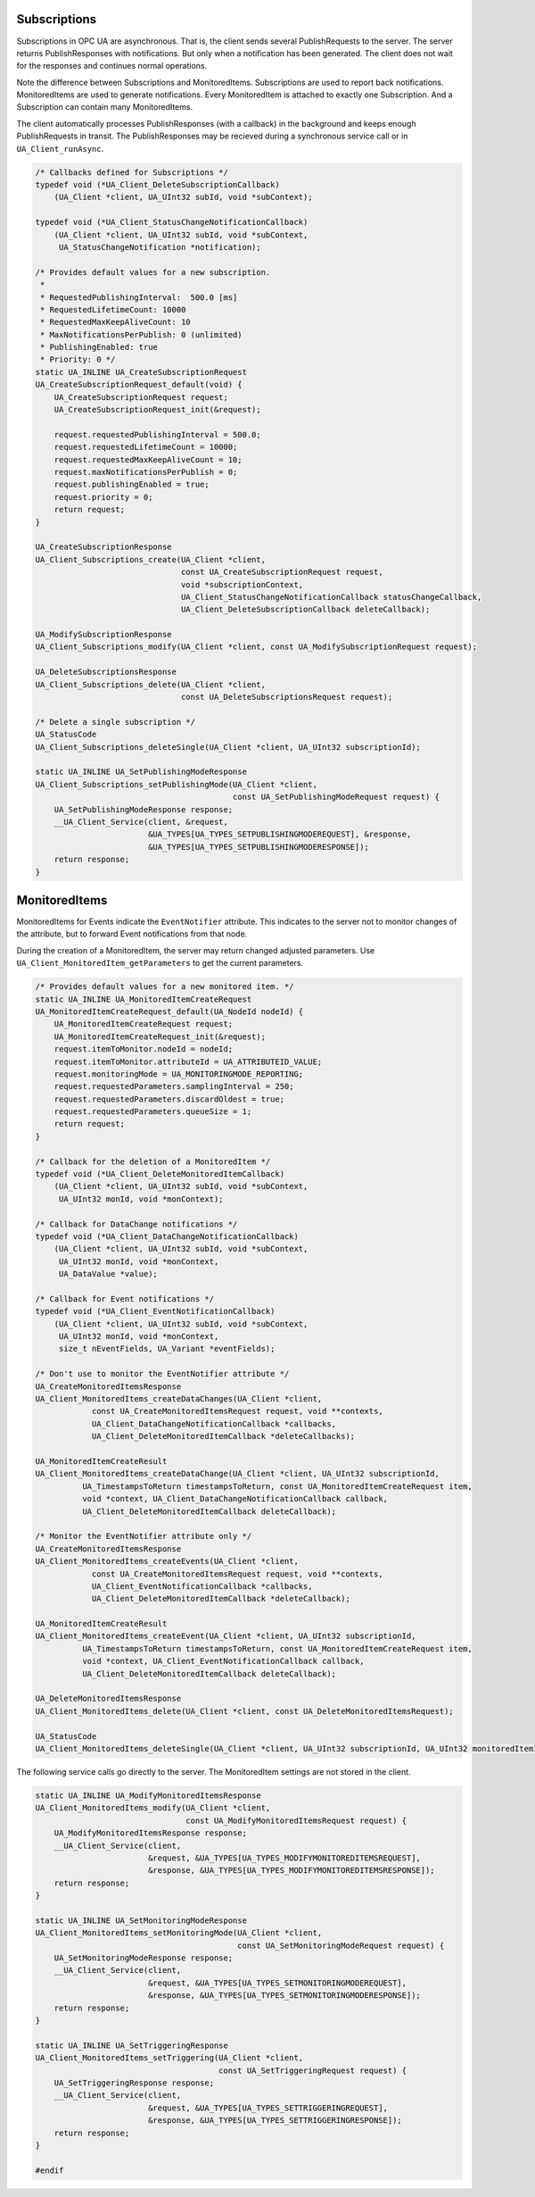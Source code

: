 .. _client-subscriptions:

Subscriptions
-------------

Subscriptions in OPC UA are asynchronous. That is, the client sends several
PublishRequests to the server. The server returns PublishResponses with
notifications. But only when a notification has been generated. The client
does not wait for the responses and continues normal operations.

Note the difference between Subscriptions and MonitoredItems. Subscriptions
are used to report back notifications. MonitoredItems are used to generate
notifications. Every MonitoredItem is attached to exactly one Subscription.
And a Subscription can contain many MonitoredItems.

The client automatically processes PublishResponses (with a callback) in the
background and keeps enough PublishRequests in transit. The PublishResponses
may be recieved during a synchronous service call or in
``UA_Client_runAsync``.

.. code-block:: c

   
   /* Callbacks defined for Subscriptions */
   typedef void (*UA_Client_DeleteSubscriptionCallback)
       (UA_Client *client, UA_UInt32 subId, void *subContext);
   
   typedef void (*UA_Client_StatusChangeNotificationCallback)
       (UA_Client *client, UA_UInt32 subId, void *subContext,
        UA_StatusChangeNotification *notification);
   
   /* Provides default values for a new subscription.
    *
    * RequestedPublishingInterval:  500.0 [ms]
    * RequestedLifetimeCount: 10000
    * RequestedMaxKeepAliveCount: 10
    * MaxNotificationsPerPublish: 0 (unlimited)
    * PublishingEnabled: true
    * Priority: 0 */
   static UA_INLINE UA_CreateSubscriptionRequest
   UA_CreateSubscriptionRequest_default(void) {
       UA_CreateSubscriptionRequest request;
       UA_CreateSubscriptionRequest_init(&request);
   
       request.requestedPublishingInterval = 500.0;
       request.requestedLifetimeCount = 10000;
       request.requestedMaxKeepAliveCount = 10;
       request.maxNotificationsPerPublish = 0;
       request.publishingEnabled = true;
       request.priority = 0;
       return request;
   }
   
   UA_CreateSubscriptionResponse
   UA_Client_Subscriptions_create(UA_Client *client,
                                  const UA_CreateSubscriptionRequest request,
                                  void *subscriptionContext,
                                  UA_Client_StatusChangeNotificationCallback statusChangeCallback,
                                  UA_Client_DeleteSubscriptionCallback deleteCallback);
   
   UA_ModifySubscriptionResponse
   UA_Client_Subscriptions_modify(UA_Client *client, const UA_ModifySubscriptionRequest request);
   
   UA_DeleteSubscriptionsResponse
   UA_Client_Subscriptions_delete(UA_Client *client,
                                  const UA_DeleteSubscriptionsRequest request);
   
   /* Delete a single subscription */
   UA_StatusCode
   UA_Client_Subscriptions_deleteSingle(UA_Client *client, UA_UInt32 subscriptionId);
   
   static UA_INLINE UA_SetPublishingModeResponse
   UA_Client_Subscriptions_setPublishingMode(UA_Client *client,
                                             const UA_SetPublishingModeRequest request) {
       UA_SetPublishingModeResponse response;
       __UA_Client_Service(client, &request,
                           &UA_TYPES[UA_TYPES_SETPUBLISHINGMODEREQUEST], &response,
                           &UA_TYPES[UA_TYPES_SETPUBLISHINGMODERESPONSE]);
       return response;
   }
   
MonitoredItems
--------------

MonitoredItems for Events indicate the ``EventNotifier`` attribute. This
indicates to the server not to monitor changes of the attribute, but to
forward Event notifications from that node.

During the creation of a MonitoredItem, the server may return changed
adjusted parameters. Use ``UA_Client_MonitoredItem_getParameters`` to get the
current parameters.

.. code-block:: c

   
   /* Provides default values for a new monitored item. */
   static UA_INLINE UA_MonitoredItemCreateRequest
   UA_MonitoredItemCreateRequest_default(UA_NodeId nodeId) {
       UA_MonitoredItemCreateRequest request;
       UA_MonitoredItemCreateRequest_init(&request);
       request.itemToMonitor.nodeId = nodeId;
       request.itemToMonitor.attributeId = UA_ATTRIBUTEID_VALUE;
       request.monitoringMode = UA_MONITORINGMODE_REPORTING;
       request.requestedParameters.samplingInterval = 250;
       request.requestedParameters.discardOldest = true;
       request.requestedParameters.queueSize = 1;
       return request;
   }
   
   /* Callback for the deletion of a MonitoredItem */
   typedef void (*UA_Client_DeleteMonitoredItemCallback)
       (UA_Client *client, UA_UInt32 subId, void *subContext,
        UA_UInt32 monId, void *monContext);
   
   /* Callback for DataChange notifications */
   typedef void (*UA_Client_DataChangeNotificationCallback)
       (UA_Client *client, UA_UInt32 subId, void *subContext,
        UA_UInt32 monId, void *monContext,
        UA_DataValue *value);
   
   /* Callback for Event notifications */
   typedef void (*UA_Client_EventNotificationCallback)
       (UA_Client *client, UA_UInt32 subId, void *subContext,
        UA_UInt32 monId, void *monContext,
        size_t nEventFields, UA_Variant *eventFields);
   
   /* Don't use to monitor the EventNotifier attribute */
   UA_CreateMonitoredItemsResponse
   UA_Client_MonitoredItems_createDataChanges(UA_Client *client,
               const UA_CreateMonitoredItemsRequest request, void **contexts,
               UA_Client_DataChangeNotificationCallback *callbacks,
               UA_Client_DeleteMonitoredItemCallback *deleteCallbacks);
   
   UA_MonitoredItemCreateResult
   UA_Client_MonitoredItems_createDataChange(UA_Client *client, UA_UInt32 subscriptionId,
             UA_TimestampsToReturn timestampsToReturn, const UA_MonitoredItemCreateRequest item,
             void *context, UA_Client_DataChangeNotificationCallback callback,
             UA_Client_DeleteMonitoredItemCallback deleteCallback);
   
   /* Monitor the EventNotifier attribute only */
   UA_CreateMonitoredItemsResponse
   UA_Client_MonitoredItems_createEvents(UA_Client *client,
               const UA_CreateMonitoredItemsRequest request, void **contexts,
               UA_Client_EventNotificationCallback *callbacks,
               UA_Client_DeleteMonitoredItemCallback *deleteCallback);
   
   UA_MonitoredItemCreateResult
   UA_Client_MonitoredItems_createEvent(UA_Client *client, UA_UInt32 subscriptionId,
             UA_TimestampsToReturn timestampsToReturn, const UA_MonitoredItemCreateRequest item,
             void *context, UA_Client_EventNotificationCallback callback,
             UA_Client_DeleteMonitoredItemCallback deleteCallback);
   
   UA_DeleteMonitoredItemsResponse
   UA_Client_MonitoredItems_delete(UA_Client *client, const UA_DeleteMonitoredItemsRequest);
   
   UA_StatusCode
   UA_Client_MonitoredItems_deleteSingle(UA_Client *client, UA_UInt32 subscriptionId, UA_UInt32 monitoredItemId);
   
The following service calls go directly to the server. The MonitoredItem settings are
not stored in the client.

.. code-block:: c

   
   static UA_INLINE UA_ModifyMonitoredItemsResponse
   UA_Client_MonitoredItems_modify(UA_Client *client,
                                   const UA_ModifyMonitoredItemsRequest request) {
       UA_ModifyMonitoredItemsResponse response;
       __UA_Client_Service(client,
                           &request, &UA_TYPES[UA_TYPES_MODIFYMONITOREDITEMSREQUEST],
                           &response, &UA_TYPES[UA_TYPES_MODIFYMONITOREDITEMSRESPONSE]);
       return response;
   }
   
   static UA_INLINE UA_SetMonitoringModeResponse
   UA_Client_MonitoredItems_setMonitoringMode(UA_Client *client,
                                              const UA_SetMonitoringModeRequest request) {
       UA_SetMonitoringModeResponse response;
       __UA_Client_Service(client,
                           &request, &UA_TYPES[UA_TYPES_SETMONITORINGMODEREQUEST],
                           &response, &UA_TYPES[UA_TYPES_SETMONITORINGMODERESPONSE]);
       return response;
   }
   
   static UA_INLINE UA_SetTriggeringResponse
   UA_Client_MonitoredItems_setTriggering(UA_Client *client,
                                          const UA_SetTriggeringRequest request) {
       UA_SetTriggeringResponse response;
       __UA_Client_Service(client,
                           &request, &UA_TYPES[UA_TYPES_SETTRIGGERINGREQUEST],
                           &response, &UA_TYPES[UA_TYPES_SETTRIGGERINGRESPONSE]);
       return response;
   }
   
   #endif
